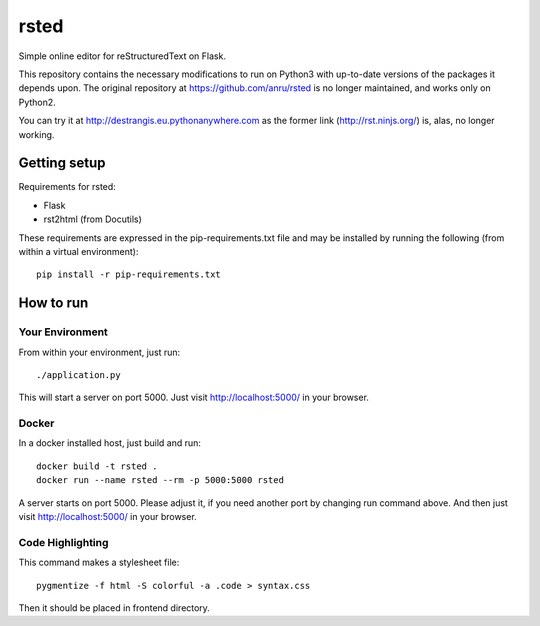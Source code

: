 ###########
rsted
###########

Simple online editor for reStructuredText on Flask.

This repository contains the necessary modifications to run on Python3
with up-to-date versions of the packages it depends upon. The original
repository at https://github.com/anru/rsted is no longer maintained,
and works only on Python2.

You can try it at http://destrangis.eu.pythonanywhere.com as the former link (http://rst.ninjs.org/) is, alas, no longer
working.

Getting setup
=============

Requirements for rsted:

* Flask
* rst2html (from Docutils)

These requirements are expressed in the pip-requirements.txt file and may be
installed by running the following (from within a virtual environment)::

    pip install -r pip-requirements.txt


How to run
==========

Your Environment
----------------
From within your environment, just run::

    ./application.py

This will start a server on port 5000.  Just visit http://localhost:5000/ in
your browser.

Docker
------
In a docker installed host, just build and run::

    docker build -t rsted .
    docker run --name rsted --rm -p 5000:5000 rsted

A server starts on port 5000. Please adjust it, if you need another port
by changing run command above. And then just visit http://localhost:5000/ in
your browser.

Code Highlighting
-----------------
This command makes a stylesheet file::

    pygmentize -f html -S colorful -a .code > syntax.css

Then it should be placed in frontend directory.
